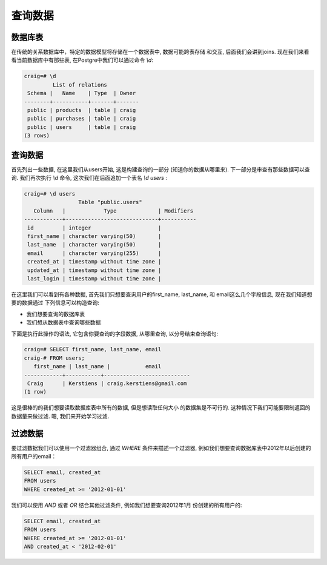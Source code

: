 查询数据
#############

数据库表
--------

在传统的关系数据库中，特定的数据模型将存储在一个数据表中, 数据可能跨表存储
和交互, 后面我们会讲到joins. 现在我们来看看当前数据库中有那些表,
在Postgre中我们可以通过命令 `\\d`:

.. code-block:: sql

   craig=# \d
            List of relations
    Schema |   Name    | Type  | Owner 
   --------+-----------+-------+-------
    public | products  | table | craig
    public | purchases | table | craig
    public | users     | table | craig
   (3 rows)

查询数据
-------------

首先列出一些数据, 在这里我们从users开始, 这是构建查询的一部分
(知道你的数据从哪里来). 下一部分是审查有那些数据可以查询. 
我们再次执行 `\\d` 命令, 这次我们在后面追加一个表名 `\\d users` :

.. code-block:: sql

   craig=# \d users
                    Table "public.users"
      Column   |            Type             | Modifiers 
   ------------+-----------------------------+-----------
    id         | integer                     | 
    first_name | character varying(50)       | 
    last_name  | character varying(50)       | 
    email      | character varying(255)      | 
    created_at | timestamp without time zone | 
    updated_at | timestamp without time zone | 
    last_login | timestamp without time zone | 

在这里我们可以看到有各种数据, 首先我们只想要查询用户的first_name,
last_name, 和 email这么几个字段信息, 现在我们知道想要的数据通过
下列信息可以构造查询:

* 我们想要查询的数据库表
* 我们想从数据表中查询哪些数据

下面是执行此操作的语法, 它包含你要查询的字段数据, 从哪里查询, 
以分号结束查询语句:

.. code-block:: sql

   craig=# SELECT first_name, last_name, email 
   craig-# FROM users;
      first_name | last_name |           email           
   ------------+-----------+---------------------------
    Craig      | Kerstiens | craig.kerstiens@gmail.com
   (1 row)

这是很棒的的我们想要读取数据库表中所有的数据, 但是想读取任何大小
的数据集是不可行的. 这种情况下我们可能要限制返回的数据量来做过滤.
嗯, 我们来开始学习过滤.


过滤数据
--------------

要过滤数据我们可以使用一个过滤器组合, 通过 `WHERE` 条件来描述一个过滤器,
例如我们想要查询数据库表中2012年以后创建的所有用户的email：

.. code-block:: sql

   SELECT email, created_at
   FROM users
   WHERE created_at >= '2012-01-01'

我们可以使用 `AND` 或者 `OR` 结合其他过滤条件, 例如我们想要查询2012年1月
份创建的所有用户的:

.. code-block:: sql

   SELECT email, created_at
   FROM users
   WHERE created_at >= '2012-01-01'
   AND created_at < '2012-02-01'

